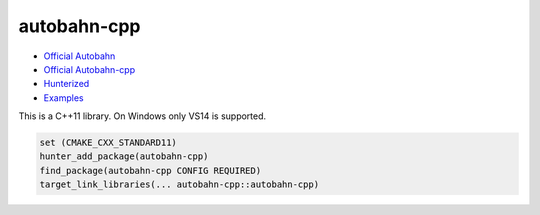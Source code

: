 .. spelling::

    cpp

.. index:: networking ; autobahn-cpp

.. _pkg.autobahn-cpp:

autobahn-cpp
============

-  `Official Autobahn <http://autobahn.ws/>`__
-  `Official Autobahn-cpp <http://autobahn.ws/cpp/>`__
-  `Hunterized <https://github.com/hunter-packages/autobahn-cpp>`__
-  `Examples <https://github.com/ruslo/hunter/tree/master/examples/autobahn-cpp>`__

This is a C++11 library. On Windows only VS14 is supported.

.. code-block:: cmake

    set (CMAKE_CXX_STANDARD11)
    hunter_add_package(autobahn-cpp)
    find_package(autobahn-cpp CONFIG REQUIRED)
    target_link_libraries(... autobahn-cpp::autobahn-cpp)
